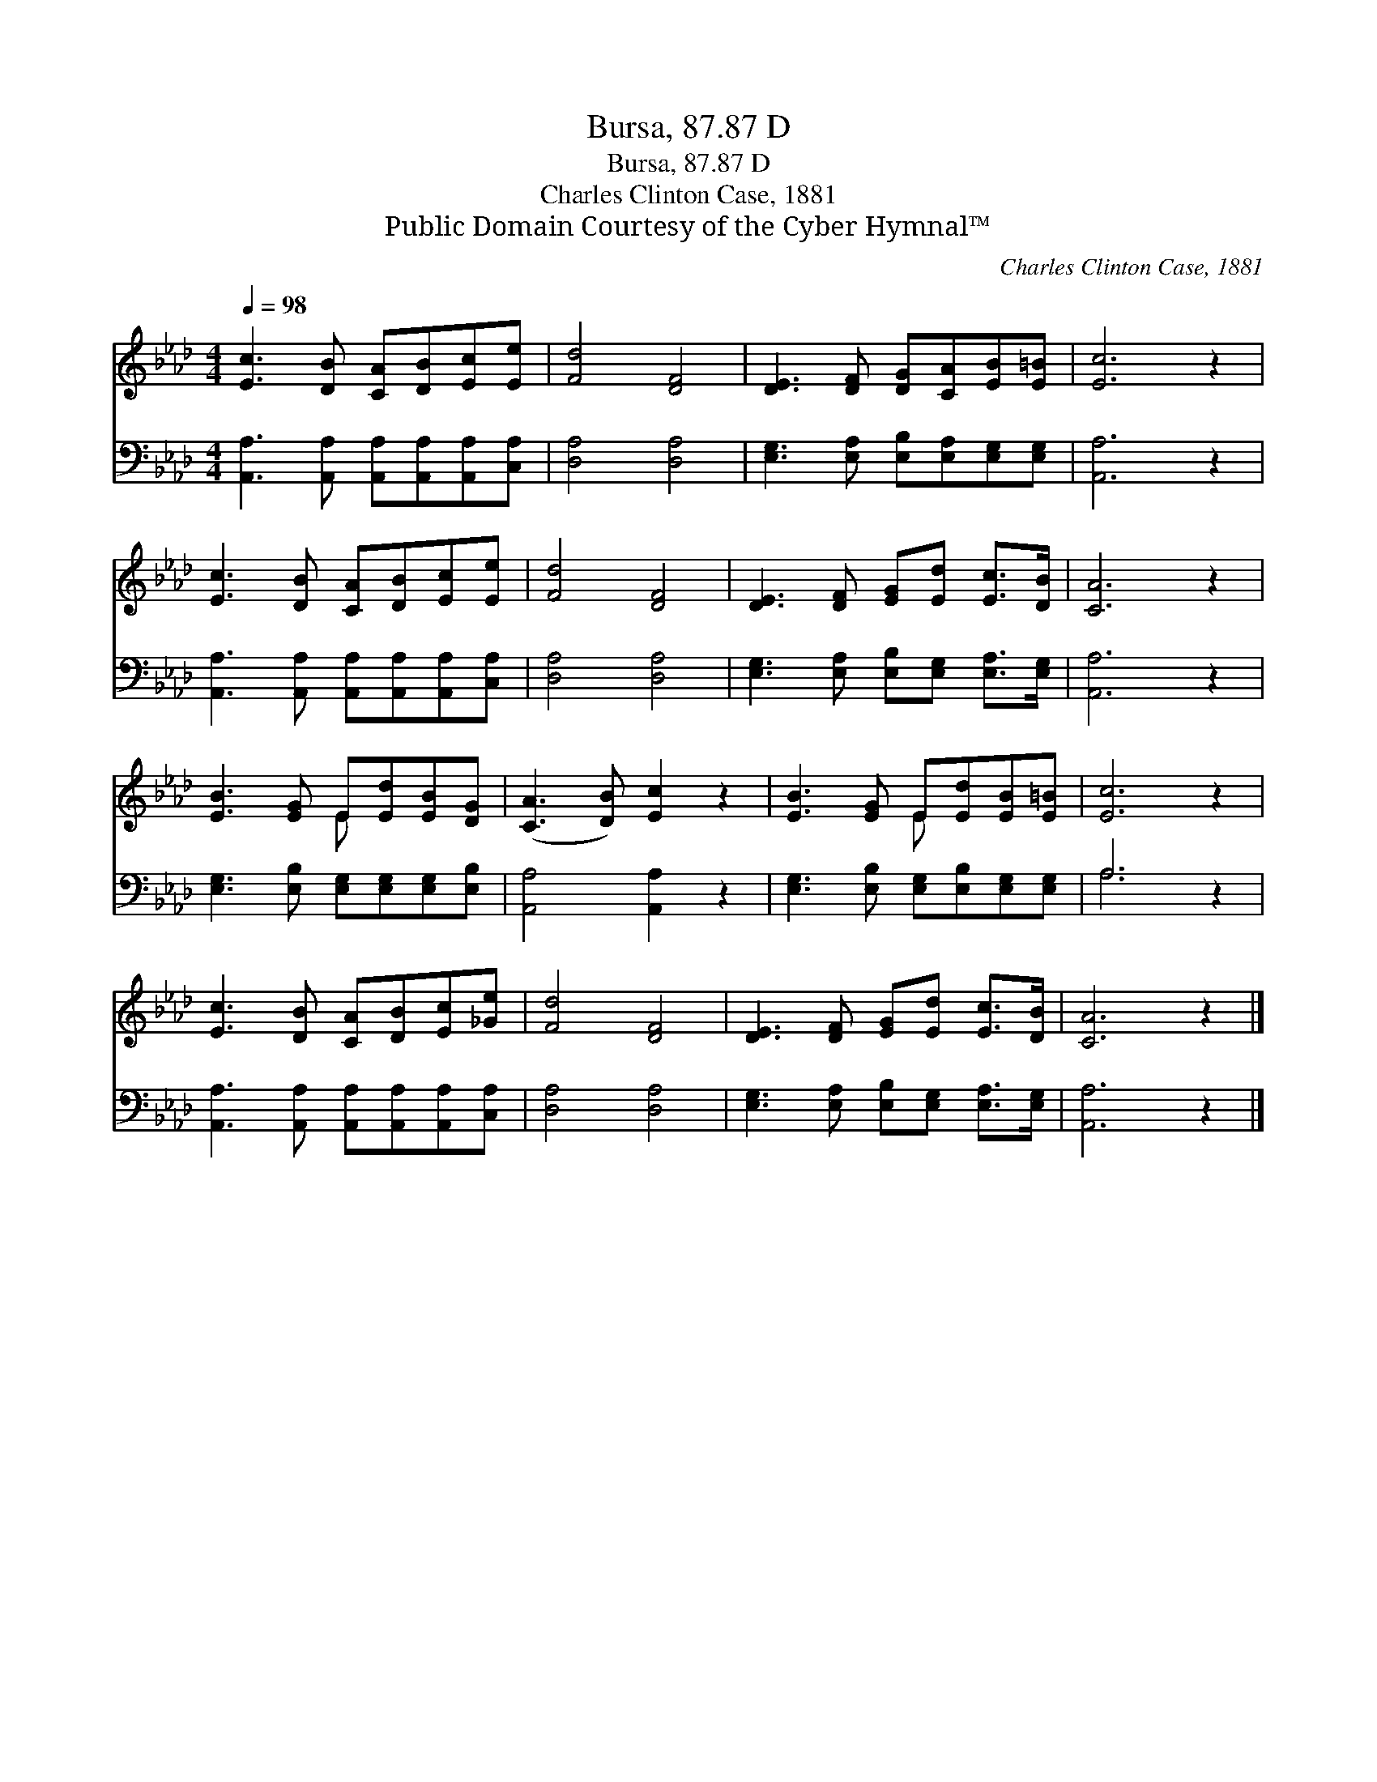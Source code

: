 X:1
T:Bursa, 87.87 D
T:Bursa, 87.87 D
T:Charles Clinton Case, 1881
T:Public Domain Courtesy of the Cyber Hymnal™
C:Charles Clinton Case, 1881
Z:Public Domain
Z:Courtesy of the Cyber Hymnal™
%%score ( 1 2 ) ( 3 4 )
L:1/8
Q:1/4=98
M:4/4
K:Ab
V:1 treble 
V:2 treble 
V:3 bass 
V:4 bass 
V:1
 [Ec]3 [DB] [CA][DB][Ec][Ee] | [Fd]4 [DF]4 | [DE]3 [DF] [DG][CA][EB][E=B] | [Ec]6 z2 | %4
 [Ec]3 [DB] [CA][DB][Ec][Ee] | [Fd]4 [DF]4 | [DE]3 [DF] [EG][Ed] [Ec]>[DB] | [CA]6 z2 | %8
 [EB]3 [EG] E[Ed][EB][DG] | ([CA]3 [DB]) [Ec]2 z2 | [EB]3 [EG] E[Ed][EB][E=B] | [Ec]6 z2 | %12
 [Ec]3 [DB] [CA][DB][Ec][_Ge] | [Fd]4 [DF]4 | [DE]3 [DF] [EG][Ed] [Ec]>[DB] | [CA]6 z2 |] %16
V:2
 x8 | x8 | x8 | x8 | x8 | x8 | x8 | x8 | x4 E x3 | x8 | x4 E x3 | x8 | x8 | x8 | x8 | x8 |] %16
V:3
 [A,,A,]3 [A,,A,] [A,,A,][A,,A,][A,,A,][C,A,] | [D,A,]4 [D,A,]4 | %2
 [E,G,]3 [E,A,] [E,B,][E,A,][E,G,][E,G,] | [A,,A,]6 z2 | %4
 [A,,A,]3 [A,,A,] [A,,A,][A,,A,][A,,A,][C,A,] | [D,A,]4 [D,A,]4 | %6
 [E,G,]3 [E,A,] [E,B,][E,G,] [E,A,]>[E,G,] | [A,,A,]6 z2 | %8
 [E,G,]3 [E,B,] [E,G,][E,G,][E,G,][E,B,] | [A,,A,]4 [A,,A,]2 z2 | %10
 [E,G,]3 [E,B,] [E,G,][E,B,][E,G,][E,G,] | A,6 z2 | [A,,A,]3 [A,,A,] [A,,A,][A,,A,][A,,A,][C,A,] | %13
 [D,A,]4 [D,A,]4 | [E,G,]3 [E,A,] [E,B,][E,G,] [E,A,]>[E,G,] | [A,,A,]6 z2 |] %16
V:4
 x8 | x8 | x8 | x8 | x8 | x8 | x8 | x8 | x8 | x8 | x8 | A,6 x2 | x8 | x8 | x8 | x8 |] %16

